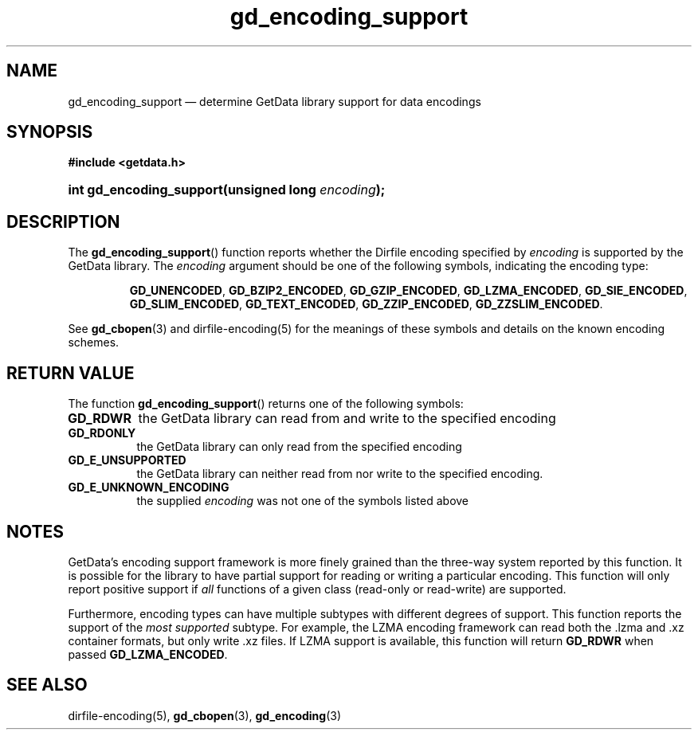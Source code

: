 .\" gd_encoding_support.3.  The gd_encoding_support man page.
.\"
.\" Copyright (C) 2014 D. V. Wiebe
.\"
.\""""""""""""""""""""""""""""""""""""""""""""""""""""""""""""""""""""""""
.\"
.\" This file is part of the GetData project.
.\"
.\" Permission is granted to copy, distribute and/or modify this document
.\" under the terms of the GNU Free Documentation License, Version 1.2 or
.\" any later version published by the Free Software Foundation; with no
.\" Invariant Sections, with no Front-Cover Texts, and with no Back-Cover
.\" Texts.  A copy of the license is included in the `COPYING.DOC' file
.\" as part of this distribution.
.\"
.TH gd_encoding_support 3 "5 May 2014" "Version 0.9.0" "GETDATA"
.SH NAME
gd_encoding_support \(em determine GetData library support for data encodings
.SH SYNOPSIS
.B #include <getdata.h>
.HP
.nh
.ad l
.BI "int gd_encoding_support(unsigned long " encoding );
.hy
.ad n
.SH DESCRIPTION
The
.BR gd_encoding_support ()
function reports whether the Dirfile encoding specified by
.I encoding
is supported by the GetData library.  The
.I encoding
argument should be one of the following symbols, indicating the encoding type:
.IP
.nh
.ad l
.BR GD_UNENCODED ", " GD_BZIP2_ENCODED ", " GD_GZIP_ENCODED ,
.BR GD_LZMA_ENCODED ", " GD_SIE_ENCODED ", " GD_SLIM_ENCODED ,
.BR GD_TEXT_ENCODED ", " GD_ZZIP_ENCODED ", " GD_ZZSLIM_ENCODED .
.ad n
.hy
.PP
See
.BR gd_cbopen (3)
and dirfile-encoding(5) for the meanings of these symbols and details on the
known encoding schemes.

.SH RETURN VALUE
The function
.BR gd_encoding_support ()
returns one of the following symbols:
.TP 8
.B GD_RDWR
the GetData library can read from and write to the specified encoding
.TP
.B GD_RDONLY
the GetData library can only read from the specified encoding
.TP
.B GD_E_UNSUPPORTED
the GetData library can neither read from nor write to the specified encoding.
.TP
.B GD_E_UNKNOWN_ENCODING
the supplied
.I encoding
was not one of the symbols listed above
.SH NOTES
GetData's encoding support framework is more finely grained than the three-way
system reported by this function.  It is possible for the library to have
partial support for reading or writing a particular encoding.  This function
will only report positive support if
.I all
functions of a given class (read-only or read-write) are supported.

Furthermore, encoding types can have multiple subtypes with different degrees of
support.  This function reports the support of the
.I most supported
subtype.  For example, the LZMA encoding framework can read both the .lzma
and .xz container formats, but only write .xz files.  If LZMA support is available, this function
will return
.B GD_RDWR
when passed
.BR GD_LZMA_ENCODED .

.SH SEE ALSO
dirfile-encoding(5),
.BR gd_cbopen (3),
.BR gd_encoding (3)
